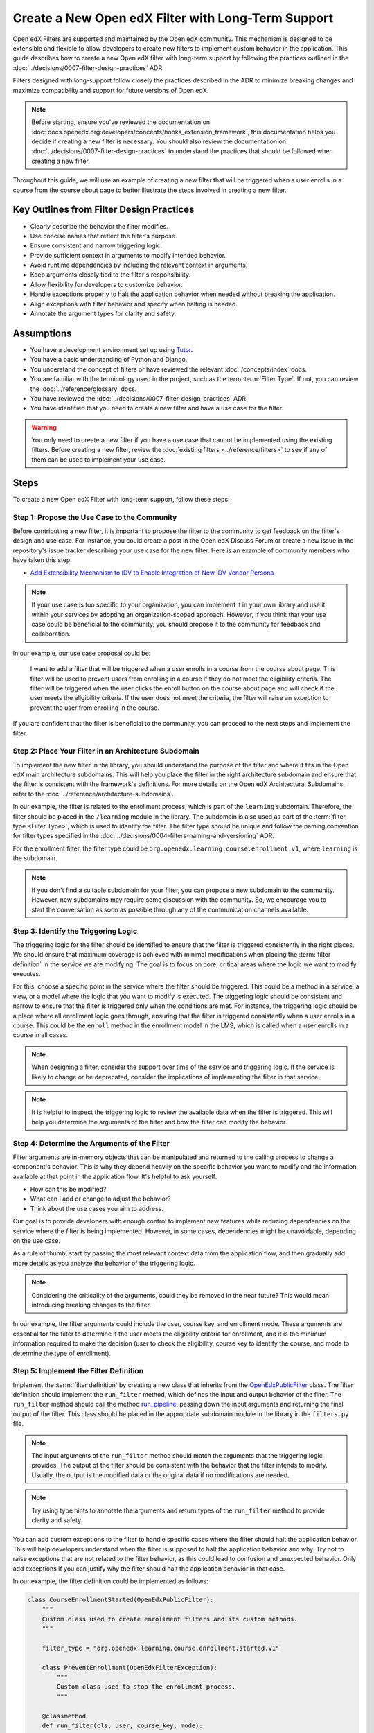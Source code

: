Create a New Open edX Filter with Long-Term Support
####################################################

Open edX Filters are supported and maintained by the Open edX community. This mechanism is designed to be extensible and flexible to allow developers to create new filters to implement custom behavior in the application. This guide describes how to create a new Open edX filter with long-term support by following the practices outlined in the :doc:`../decisions/0007-filter-design-practices` ADR.

Filters designed with long-support follow closely the practices described in the ADR to minimize breaking changes and maximize compatibility and support for future versions of Open edX.

.. note:: Before starting, ensure you've reviewed the documentation on :doc:`docs.openedx.org:developers/concepts/hooks_extension_framework`, this documentation helps you decide if creating a new filter is necessary. You should also review the documentation on :doc:`../decisions/0007-filter-design-practices` to understand the practices that should be followed when creating a new filter.

Throughout this guide, we will use an example of creating a new filter that will be triggered when a user enrolls in a course from the course about page to better illustrate the steps involved in creating a new filter.

Key Outlines from Filter Design Practices
********************************************

- Clearly describe the behavior the filter modifies.
- Use concise names that reflect the filter's purpose.
- Ensure consistent and narrow triggering logic.
- Provide sufficient context in arguments to modify intended behavior.
- Avoid runtime dependencies by including the relevant context in arguments.
- Keep arguments closely tied to the filter's responsibility.
- Allow flexibility for developers to customize behavior.
- Handle exceptions properly to halt the application behavior when needed without breaking the application.
- Align exceptions with filter behavior and specify when halting is needed.
- Annotate the argument types for clarity and safety.

Assumptions
************

- You have a development environment set up using `Tutor`_.
- You have a basic understanding of Python and Django.
- You understand the concept of filters or have reviewed the relevant :doc:`/concepts/index` docs.
- You are familiar with the terminology used in the project, such as the term :term:`Filter Type`. If not, you can review the :doc:`../reference/glossary` docs.
- You have reviewed the :doc:`../decisions/0007-filter-design-practices` ADR.
- You have identified that you need to create a new filter and have a use case for the filter.

.. warning:: You only need to create a new filter if you have a use case that cannot be implemented using the existing filters. Before creating a new filter, review the :doc:`existing filters <../reference/filters>` to see if any of them can be used to implement your use case.

Steps
*******

To create a new Open edX Filter with long-term support, follow these steps:

Step 1: Propose the Use Case to the Community
===============================================

Before contributing a new filter, it is important to propose the filter to the community to get feedback on the filter's design and use case. For instance, you could create a post in the Open edX Discuss Forum or create a new issue in the repository's issue tracker describing your use case for the new filter. Here is an example of community members who have taken this step:

- `Add Extensibility Mechanism to IDV to Enable Integration of New IDV Vendor Persona`_

.. note:: If your use case is too specific to your organization, you can implement it in your own library and use it within your services by adopting an organization-scoped approach. However, if you think that your use case could be beneficial to the community, you should propose it to the community for feedback and collaboration.

In our example, our use case proposal could be:

   I want to add a filter that will be triggered when a user enrolls in a course from the course about page. This filter will be used to prevent users from enrolling in a course if they do not meet the eligibility criteria. The filter will be triggered when the user clicks the enroll button on the course about page and will check if the user meets the eligibility criteria. If the user does not meet the criteria, the filter will raise an exception to prevent the user from enrolling in the course.

If you are confident that the filter is beneficial to the community, you can proceed to the next steps and implement the filter.

Step 2: Place Your Filter in an Architecture Subdomain
==========================================================

To implement the new filter in the library, you should understand the purpose of the filter and where it fits in the Open edX main architecture subdomains. This will help you place the filter in the right architecture subdomain and ensure that the filter is consistent with the framework's definitions. For more details on the Open edX Architectural Subdomains, refer to the :doc:`../reference/architecture-subdomains`.

In our example, the filter is related to the enrollment process, which is part of the ``learning`` subdomain. Therefore, the filter should be placed in the ``/learning`` module in the library. The subdomain is also used as part of the :term:`filter type <Filter Type>`, which is used to identify the filter. The filter type should be unique and follow the naming convention for filter types specified in the :doc:`../decisions/0004-filters-naming-and-versioning` ADR.

For the enrollment filter, the filter type could be ``org.openedx.learning.course.enrollment.v1``, where ``learning`` is the subdomain.

.. note:: If you don't find a suitable subdomain for your filter, you can propose a new subdomain to the community. However, new subdomains may require some discussion with the community. So, we encourage you to start the conversation as soon as possible through any of the communication channels available.

Step 3: Identify the Triggering Logic
=======================================

The triggering logic for the filter should be identified to ensure that the filter is triggered consistently in the right places. We should ensure that maximum coverage is achieved with minimal modifications when placing the :term:`filter definition` in the service we are modifying. The goal is to focus on core, critical areas where the logic we want to modify executes.

For this, choose a specific point in the service where the filter should be triggered. This could be a method in a service, a view, or a model where the logic that you want to modify is executed. The triggering logic should be consistent and narrow to ensure that the filter is triggered only when the conditions are met. For instance, the triggering logic should be a place where all enrollment logic goes through, ensuring that the filter is triggered consistently when a user enrolls in a course. This could be the ``enroll`` method in the enrollment model in the LMS, which is called when a user enrolls in a course in all cases.

.. note:: When designing a filter, consider the support over time of the service and triggering logic. If the service is likely to change or be deprecated, consider the implications of implementing the filter in that service.

.. note:: It is helpful to inspect the triggering logic to review  the available data when the filter is triggered. This will help you determine the arguments of the filter and how the filter can modify the behavior.

Step 4: Determine the Arguments of the Filter
================================================

Filter arguments are in-memory objects that can be manipulated and returned to the calling process to change a component's behavior. This is why they depend heavily on the specific behavior you want to modify and the information available at that point in the application flow. It's helpful to ask yourself:

- How can this be modified?
- What can I add or change to adjust the behavior?
- Think about the use cases you aim to address.

Our goal is to provide developers with enough control to implement new features while reducing dependencies on the service where the filter is being implemented. However, in some cases, dependencies might be unavoidable, depending on the use case.

As a rule of thumb, start by passing the most relevant context data from the application flow, and then gradually add more details as you analyze the behavior of the triggering logic.

.. note:: Considering the criticality of the arguments, could they be removed in the near future? This would mean introducing breaking changes to the filter.

In our example, the filter arguments could include the user, course key, and enrollment mode. These arguments are essential for the filter to determine if the user meets the eligibility criteria for enrollment, and it is the minimum information required to make the decision (user to check the eligibility, course key to identify the course, and mode to determine the type of enrollment).

Step 5: Implement the Filter Definition
=========================================

Implement the :term:`filter definition` by creating a new class that inherits from the `OpenEdxPublicFilter`_ class. The filter definition should implement the ``run_filter`` method, which defines the input and output behavior of the filter. The ``run_filter`` method should call the method `run_pipeline`_, passing down the input arguments and returning the final output of the filter. This class should be placed in the appropriate subdomain module in the library in the ``filters.py`` file.

.. note:: The input arguments of the ``run_filter`` method should match the arguments that the triggering logic provides. The output of the filter should be consistent with the behavior that the filter intends to modify. Usually, the output is the modified data or the original data if no modifications are needed.

.. note:: Try using type hints to annotate the arguments and return types of the ``run_filter`` method to provide clarity and safety.

You can add custom exceptions to the filter to handle specific cases where the filter should halt the application behavior. This will help developers understand when the filter is supposed to halt the application behavior and why. Try not to raise exceptions that are not related to the filter behavior, as this could lead to confusion and unexpected behavior. Only add exceptions if you can justify why the filter should halt the application behavior in that case.

In our example, the filter definition could be implemented as follows:

.. code-block:: python

    class CourseEnrollmentStarted(OpenEdxPublicFilter):
        """
        Custom class used to create enrollment filters and its custom methods.
        """

        filter_type = "org.openedx.learning.course.enrollment.started.v1"

        class PreventEnrollment(OpenEdxFilterException):
            """
            Custom class used to stop the enrollment process.
            """

        @classmethod
        def run_filter(cls, user, course_key, mode):
            """
            Execute a filter with the signature specified.

            Arguments:
                user (User): is a Django User object.
                course_key (CourseKey): course key associated with the enrollment.
                mode (str): is a string specifying what kind of enrollment.
            """
            data = super().run_pipeline(
                user=user, course_key=course_key, mode=mode,
            )
            return data.get("user"), data.get("course_key"), data.get("mode")

- The ``filter_type`` attribute should be set to the filter type that was identified in the previous steps. This attribute is used to identify the filter in the :term:`filter configuration`.
- The ``PreventEnrollment`` class is a custom exception that is raised when the filter should halt the application behavior.
- The ``run_filter`` method is the main method of the filter that is called when the filter is triggered. The method should call the ``run_pipeline`` method, passing down the input arguments and returning the final output of the filter.
- Use argument names that are consistent with the triggering logic to avoid confusion and improve readability.

.. note:: Implement exceptions that are related to the filter behavior and specify how the filter should modify the application behavior with each exception. The caller should handle each exception differently based on the exception's  purpose. For example, the caller should halt the application behavior when the ``PreventEnrollment`` exception is raised.

Step 6: Trigger the Filter in the Application
==============================================

After implementing the filter definition, you should trigger the filter in the application where the triggering logic is executed. This will ensure that the filter is triggered when the conditions are met and that the filter is modifying the behavior as intended.

In our example, we identified that the triggering logic is the ``enroll`` method in the enrollment model in the LMS. Therefore, we should trigger the filter in the ``enroll`` method, passing down the user, course key, and mode arguments to the filter. The filter should be placed so that it is triggered before the enrollment process is completed, which can alter the enrollment process if the user does not meet the eligibility criteria.

.. note:: Try placing the filter so it can be triggered before the process is completed so it can alter the process if needed. In some cases, this would be at the beginning of the process, while in others, it would be elsewhere.

Step 7: Implement Your Pipeline Steps
========================================

Implementing pipeline steps allows you to modify the application's behavior when the filter is triggered. Pipeline steps are a sequence of steps that are executed in a specific order to modify the behavior of the application. You can configure them with the :term:`filter configuration` to define the sequence of steps that are executed when the filter is triggered. Follow the steps in the :doc:`../how-tos/create-a-pipeline-step` guide to implement the pipeline steps for the filter.

Step 8: Test the Filter
========================

After triggering the filter in the application, you should test the filter to ensure that it is triggered when the conditions are met and that the filter is modifying the behavior as intended. You should test the filter with different scenarios to ensure that it is working as expected and that it is not breaking the application by adding tests in the service where the filter is being implemented. Also, test the filter signature by adding unit tests to the library to ensure that the arguments are being passed correctly and that the output is consistent with the behavior that the filter intends to modify.

In the service tests, you should include at least the following scenarios:

- The filter is triggered when the triggering logic is executed.
- The filter when executed with the correct arguments returns the expected output.
- When pipeline steps are configured, the filter executes them.
- When no pipeline steps are configured, the filter acts as a no-op.
- The filter does not break the application when raising exceptions.

You can test the filter by configuring a dummy :term:`Pipeline Step` only for testing purposes. This will allow you to test the filter in isolation and ensure that the filter is working as expected. You can also test the filter in the application by triggering it with different scenarios to ensure that the filter works as expected. In the `test_filters.py`_, you can review how this is done for the enrollment filter.

Step 9: Continue the Contribution Process
===========================================

After implementing the filter, you should continue the contribution process by creating a pull request in the repository. The pull requests should contain the changes you made to implement the filter, including the filter definition, data attrs, and the places where the filter is triggered.

For more details on how the contribution flow works, refer to the :doc:`docs.openedx.org:developers/concepts/hooks_extension_framework` documentation.

.. _Tutor: https://docs.tutor.edly.io/
.. _Add Extensibility Mechanism to IDV to Enable Integration of New IDV Vendor Persona: https://openedx.atlassian.net/wiki/spaces/OEPM/pages/4307386369/Proposal+Add+Extensibility+Mechanisms+to+IDV+to+Enable+Integration+of+New+IDV+Vendor+Persona
.. _OpenEdxPublicFilter: https://github.com/openedx/openedx-filters/blob/main/openedx_filters/tooling.py#L14
.. _run_pipeline: https://github.com/openedx/openedx-filters/blob/main/openedx_filters/tooling.py#L164
.. _test_filters.py: https://github.com/openedx/edx-platform/blob/master/common/djangoapps/student/tests/test_filters.py#L114-L190

**Maintenance chart**

+--------------+-------------------------------+----------------+--------------------------------+
| Review Date  | Reviewer                      |   Release      |Test situation                  |
+--------------+-------------------------------+----------------+--------------------------------+
|2025-02-13    |  Maria Grimaldi               |   Sumac        |Pass.                           |
+--------------+-------------------------------+----------------+--------------------------------+

